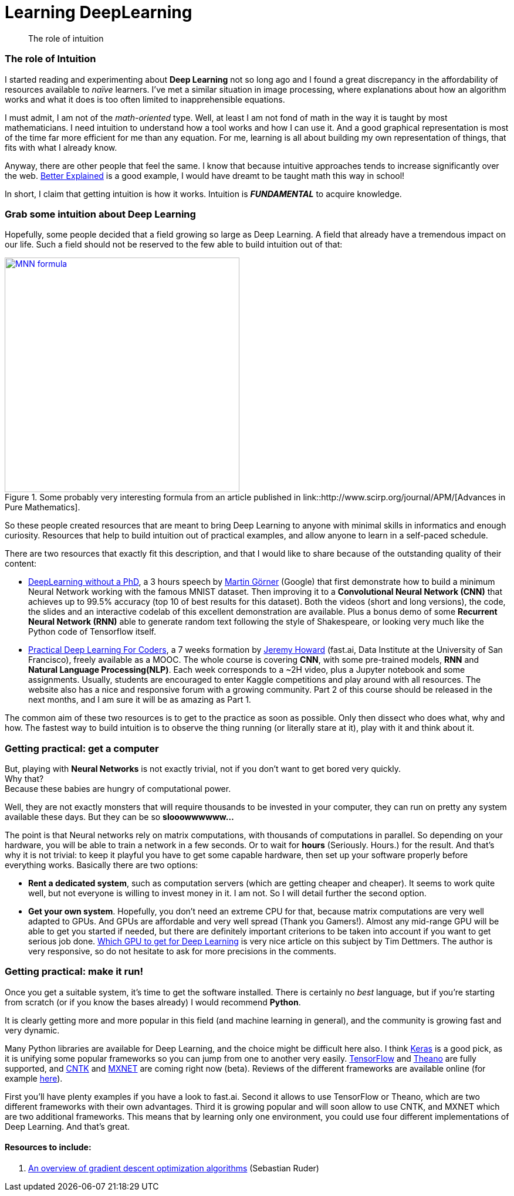 = Learning DeepLearning

// See https://hubpress.gitbooks.io/hubpress-knowledgebase/content/ for information about the parameters.
:hp-image: /images/covers/brain.png
:published_at: 2017-05-26
:hp-tags: DeepLearning, Python, MOOC, Blog
// :hp-alt-title: My English Title

[abstract]
--
The role of intuition
--

=== The role of Intuition

I started reading and experimenting about *Deep Learning* not so long ago and I found a great discrepancy in the affordability of resources available to _naïve_ learners.
I've met a similar situation in image processing, where explanations about how an algorithm works and what it does is too often limited to inapprehensible equations.

I must admit, I am not of the _math-oriented_ type.
Well, at least I am not fond of math in the way it is taught by most mathematicians.
I need intuition to understand how a tool works and how I can use it.
And a good graphical representation is most of the time far more efficient for me than any equation.
For me, learning is all about building my own representation of things, that fits with what I already know.

Anyway, there are other people that feel the same. I know that because intuitive approaches tends to increase significantly over the web.
https://betterexplained.com/[Better Explained] is a good example, I would have dreamt to be taught math this way in school!

In short, I claim that getting intuition is how it works.
Intuition is *_FUNDAMENTAL_* to acquire knowledge.

=== Grab some intuition about Deep Learning

Hopefully, some people decided that a field growing so large as Deep Learning. A field that already have a tremendous impact on our life.
Such a field should not be reserved to the few able to build intuition out of that:
[.text-center]
.Some probably very interesting formula from an article published in link::http://www.scirp.org/journal/APM/[Advances in Pure Mathematics].
[link=DOI:10.4236/apm.2013.39A1002]
image::/images/Learning-Deep-Learning/MNN_formula.jpg[align=center, width=400]

So these people created resources that are meant to bring Deep Learning to anyone with minimal skills in informatics and enough curiosity.
Resources that help to build intuition out of practical examples, and allow anyone to learn in a self-paced schedule.

There are two resources that exactly fit this description, and that I would like to share because of the outstanding quality of their content:

 * https://cloud.google.com/blog/big-data/2017/01/learn-tensorflow-and-deep-learning-without-a-phd[DeepLearning without a PhD], a 3 hours speech by https://plus.google.com/+MartinGorner[Martin Görner] (Google) that first demonstrate how to build a minimum Neural Network working with the famous MNIST dataset.
 Then improving it to a *Convolutional Neural Network (CNN)* that achieves up to 99.5% accuracy (top 10 of best results for this dataset).
 Both the videos (short and long versions), the code, the slides and an interactive codelab of this excellent demonstration are available.
 Plus a bonus demo of some *Recurrent Neural Network (RNN)* able to generate random text following the style of Shakespeare, or looking very much like the Python code of Tensorflow itself.

 * http://course.fast.ai/index.html[Practical Deep Learning For Coders], a 7 weeks formation by https://www.usfca.edu/data-institute/about-us/researchers[Jeremy Howard] (fast.ai, Data Institute at the University of San Francisco), freely available as a MOOC.
 The whole course is covering *CNN*, with some pre-trained models, *RNN* and *Natural Language Processing(NLP)*.
 Each week corresponds to a ~2H video, plus a Jupyter notebook and some assignments.
 Usually, students are encouraged to enter Kaggle competitions and play around with all resources.
 The website also has a nice and responsive forum with a growing community.
 Part 2 of this course should be released in the next months, and I am sure it will be as amazing as Part 1.

The common aim of these two resources is to get to the practice as soon as possible.
Only then dissect who does what, why and how.
The fastest way to build intuition is to observe the thing running (or literally stare at it), play with it and think about it.

=== Getting practical: get a computer

But, playing with *Neural Networks* is not exactly trivial, not if you don't want to get bored very quickly. +
Why that? +
Because these babies are hungry of computational power.

Well, they are not exactly monsters that will require thousands to be invested in your computer, they can run on pretty any system available these days.
But they can be so *slooowwwwww...*

The point is that Neural networks rely on matrix computations, with thousands of computations in parallel.
So depending on your hardware, you will be able to train a network in a few seconds.
Or to wait for *hours* (Seriously. Hours.) for the result.
And that's why it is not trivial: to keep it playful you have to get some capable hardware, then set up your software properly before everything works.
Basically there are two options:

 * *Rent a dedicated system*, such as computation servers (which are getting cheaper and cheaper).
  It seems to work quite well, but not everyone is willing to invest money in it.
  I am not.
  So I will detail further the second option.
 * *Get your own system*.
 Hopefully, you don't need an extreme CPU for that, because matrix computations are very well adapted to GPUs.
 And GPUs are affordable and very well spread (Thank you Gamers!).
 Almost any mid-range GPU will be able to get you started if needed, but there are definitely important criterions to be taken into account if you want to get serious job done.
  http://timdettmers.com/2017/04/09/which-gpu-for-deep-learning/[Which GPU to get for Deep Learning] is very nice article on this subject by Tim Dettmers. The author is very responsive, so do not hesitate to ask for more precisions in the comments.

=== Getting practical: make it run!

Once you get a suitable system, it's time to get the software installed.
There is certainly no _best_ language, but if you're starting from scratch (or if you know the bases already) I would recommend *Python*.

It is clearly getting more and more popular in this field (and machine learning in general), and the community is growing fast and very dynamic.

Many Python libraries are available for Deep Learning, and the choice might be difficult here also.
I think https://keras.io/[Keras] is a good pick, as it is unifying some popular frameworks so you can jump from one to another very easily.
https://www.tensorflow.org/[TensorFlow] and http://deeplearning.net/software/theano/#[Theano] are fully supported, and https://docs.microsoft.com/en-us/cognitive-toolkit/[CNTK] and http://mxnet.io/[MXNET] are coming right now (beta).
Reviews of the different frameworks are available online (for example https://indico.io/blog/python-deep-learning-frameworks-reviewed/[here]).


First you'll have plenty examples if you have a look to fast.ai.
Second it allows to use TensorFlow or Theano, which are two different frameworks with their own advantages.
Third it is growing popular and will soon allow to use CNTK, and MXNET which are two additional frameworks.
This means that by learning only one environment, you could use four different implementations of Deep Learning.
And that's great.

==== Resources to include:

. http://sebastianruder.com/optimizing-gradient-descent/[An overview of gradient descent optimization algorithms] (Sebastian Ruder)
